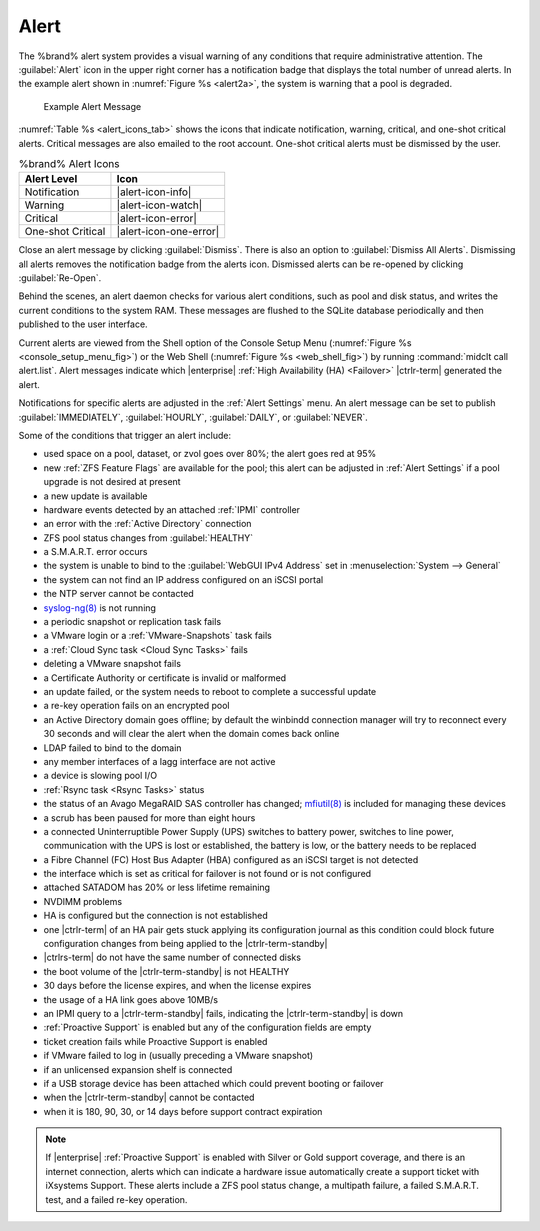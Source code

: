 .. index:: Alert

.. _Alert:

Alert
-----

The %brand% alert system provides a visual warning of any
conditions that require administrative attention. The
:guilabel:`Alert` icon in the upper right corner has a
notification badge that displays the total number of unread alerts.
In the example alert shown in
:numref:`Figure %s <alert2a>`,
the system is warning that a pool is degraded.


.. _alert2a:

.. figure:: images/alert-example.png

   Example Alert Message


:numref:`Table %s <alert_icons_tab>` shows the icons that indicate
notification, warning, critical, and one-shot critical alerts. Critical
messages are also emailed to the root account. One-shot critical alerts
must be dismissed by the user.


.. tabularcolumns:: |>{\RaggedRight}p{\dimexpr 0.20\linewidth-2\tabcolsep}
                    |>{\RaggedRight}p{\dimexpr 0.15\linewidth-2\tabcolsep}|

.. _alert_icons_tab:

.. table:: %brand% Alert Icons
   :class: longtable

   +-------------------+------------------------+
   | Alert Level       | Icon                   |
   |                   |                        |
   +===================+========================+
   | Notification      | |alert-icon-info|      |
   |                   |                        |
   +-------------------+------------------------+
   | Warning           | |alert-icon-watch|     |
   |                   |                        |
   +-------------------+------------------------+
   | Critical          | |alert-icon-error|     |
   |                   |                        |
   +-------------------+------------------------+
   | One-shot Critical | |alert-icon-one-error| |
   |                   |                        |
   +-------------------+------------------------+


Close an alert message by clicking
:guilabel:`Dismiss`. There is also an option to
:guilabel:`Dismiss All Alerts`. Dismissing all alerts removes the
notification badge from the alerts icon. Dismissed alerts can be
re-opened by clicking :guilabel:`Re-Open`.

Behind the scenes, an alert daemon checks for various alert
conditions, such as pool and disk status, and writes the current
conditions to the system RAM. These messages are flushed to the SQLite
database periodically and then published to the user interface.

Current alerts are viewed from the Shell option of the Console
Setup Menu
(:numref:`Figure %s <console_setup_menu_fig>`)
or the Web Shell
(:numref:`Figure %s <web_shell_fig>`)
by running :command:`midclt call alert.list`.
Alert messages indicate which |enterprise|
:ref:`High Availability (HA) <Failover>` |ctrlr-term| generated the alert.

Notifications for specific alerts are adjusted in the
:ref:`Alert Settings` menu. An alert message can be set to
publish :guilabel:`IMMEDIATELY`, :guilabel:`HOURLY`,
:guilabel:`DAILY`, or :guilabel:`NEVER`.

Some of the conditions that trigger an alert include:

* used space on a pool, dataset, or zvol goes over 80%; the alert
  goes red at 95%

* new :ref:`ZFS Feature Flags` are available for the pool; this alert
  can be adjusted in :ref:`Alert Settings` if a pool upgrade is not
  desired at present

* a new update is available

* hardware events detected by an attached :ref:`IPMI` controller

* an error with the :ref:`Active Directory` connection

* ZFS pool status changes from :guilabel:`HEALTHY`

* a S.M.A.R.T. error occurs

* the system is unable to bind to the :guilabel:`WebGUI IPv4 Address`
  set in
  :menuselection:`System --> General`

* the system can not find an IP address configured on an iSCSI portal

* the NTP server cannot be contacted

* `syslog-ng(8) <https://www.freebsd.org/cgi/man.cgi?query=syslog-ng>`__
  is not running

* a periodic snapshot or replication task fails

* a VMware login or a :ref:`VMware-Snapshots` task fails

* a :ref:`Cloud Sync task <Cloud Sync Tasks>` fails

* deleting a VMware snapshot fails

* a Certificate Authority or certificate is invalid or malformed

* an update failed, or the system needs to reboot to complete a
  successful update

* a re-key operation fails on an encrypted pool

* an Active Directory domain goes offline; by default the winbindd
  connection manager will try to reconnect every 30 seconds and will
  clear the alert when the domain comes back online

* LDAP failed to bind to the domain

* any member interfaces of a lagg interface are not active

* a device is slowing pool I/O

* :ref:`Rsync task <Rsync Tasks>` status

* the status of an Avago MegaRAID SAS controller has changed;
  `mfiutil(8) <https://www.freebsd.org/cgi/man.cgi?query=mfiutil>`__
  is included for managing these devices

* a scrub has been paused for more than eight hours

* a connected Uninterruptible Power Supply (UPS) switches to battery
  power, switches to line power, communication with the UPS is lost or
  established, the battery is low, or the battery needs to be replaced

* a Fibre Channel (FC) Host Bus Adapter (HBA) configured as an iSCSI
  target is not detected

* the interface which is set as critical for failover is not found
  or is not configured

* attached SATADOM has 20% or less lifetime remaining

* NVDIMM problems

* HA is configured but the connection is not established

* one |ctrlr-term| of an HA pair gets stuck applying its configuration
  journal as this condition could block future configuration changes
  from being applied to the |ctrlr-term-standby|

* |ctrlrs-term| do not have the same number of connected disks

* the boot volume of the |ctrlr-term-standby| is not HEALTHY

* 30 days before the license expires, and when the license expires

* the usage of a HA link goes above 10MB/s

* an IPMI query to a |ctrlr-term-standby| fails, indicating the
  |ctrlr-term-standby| is down

* :ref:`Proactive Support` is enabled but any of the configuration
  fields are empty

* ticket creation fails while Proactive Support is enabled

* if VMware failed to log in (usually preceding a VMware snapshot)

* if an unlicensed expansion shelf is connected

* if a USB storage device has been attached which could prevent
  booting or failover

* when the |ctrlr-term-standby| cannot be contacted

* when it is 180, 90, 30, or 14 days before support contract
  expiration

.. note:: If |enterprise| :ref:`Proactive Support` is enabled with
   Silver or Gold support coverage, and there is an internet
   connection, alerts which can indicate a hardware issue
   automatically create a support ticket with iXsystems Support.
   These alerts include a ZFS pool status change, a multipath
   failure, a failed S.M.A.R.T. test, and a failed re-key operation.
